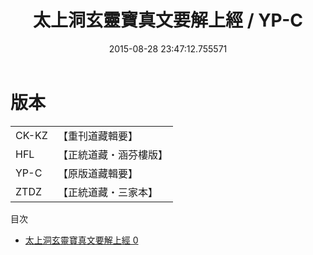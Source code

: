 #+TITLE: 太上洞玄靈寶真文要解上經 / YP-C

#+DATE: 2015-08-28 23:47:12.755571
* 版本
 |     CK-KZ|【重刊道藏輯要】|
 |       HFL|【正統道藏・涵芬樓版】|
 |      YP-C|【原版道藏輯要】|
 |      ZTDZ|【正統道藏・三家本】|
目次
 - [[file:KR5b0014_000.txt][太上洞玄靈寶真文要解上經 0]]
